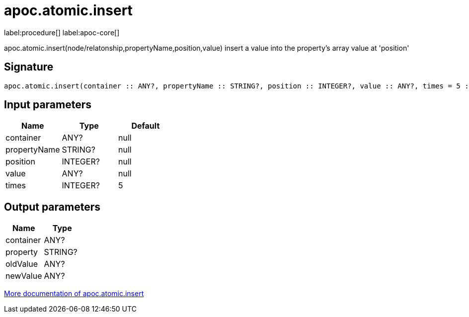 ////
This file is generated by DocsTest, so don't change it!
////

= apoc.atomic.insert
:description: This section contains reference documentation for the apoc.atomic.insert procedure.

label:procedure[] label:apoc-core[]

[.emphasis]
apoc.atomic.insert(node/relatonship,propertyName,position,value) insert a value into the property's array value at 'position'

== Signature

[source]
----
apoc.atomic.insert(container :: ANY?, propertyName :: STRING?, position :: INTEGER?, value :: ANY?, times = 5 :: INTEGER?) :: (container :: ANY?, property :: STRING?, oldValue :: ANY?, newValue :: ANY?)
----

== Input parameters
[.procedures, opts=header]
|===
| Name | Type | Default 
|container|ANY?|null
|propertyName|STRING?|null
|position|INTEGER?|null
|value|ANY?|null
|times|INTEGER?|5
|===

== Output parameters
[.procedures, opts=header]
|===
| Name | Type 
|container|ANY?
|property|STRING?
|oldValue|ANY?
|newValue|ANY?
|===

xref::graph-updates/atomic-updates.adoc[More documentation of apoc.atomic.insert,role=more information]

